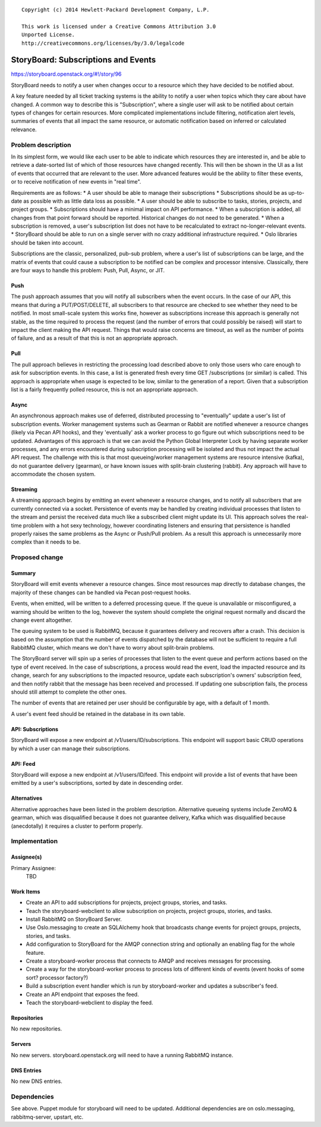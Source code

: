 ::

  Copyright (c) 2014 Hewlett-Packard Development Company, L.P.

  This work is licensed under a Creative Commons Attribution 3.0
  Unported License.
  http://creativecommons.org/licenses/by/3.0/legalcode

..
  This template should be in ReSTructured text. Please do not delete
  any of the sections in this template.  If you have nothing to say
  for a whole section, just write: "None". For help with syntax, see
  http://sphinx-doc.org/rest.html To test out your formatting, see
  http://www.tele3.cz/jbar/rest/rest.html

====================================
StoryBoard: Subscriptions and Events
====================================

https://storyboard.openstack.org/#!/story/96

StoryBoard needs to notify a user when changes occur to a resource which
they have decided to be notified about.

A key feature needed by all ticket tracking systems is the ability to
notify a user when topics which they care about have changed. A common way
to describe this is "Subscription", where a single user will ask to be
notified about certain types of changes for certain resources. More
complicated implementations include filtering, notification alert levels,
summaries of events that all impact the same resource,
or automatic notification based on inferred or calculated relevance.

Problem description
===================

In its simplest form, we would like each user to be able to indicate which
resources they are interested in, and be able to retrieve a date-sorted
list of which of those resources have changed recently. This will then be
shown in the UI as a list of events that occurred that are relevant to the
user. More advanced features would be the ability to filter these events,
or to receive notification of new events in "real time".

Requirements are as follows:
* A user should be able to manage their subscriptions
* Subscriptions should be as up-to-date as possible with as little data
loss as possible.
* A user should be able to subscribe to tasks, stories, projects,
and project groups.
* Subscriptions should have a minimal impact on API performance.
* When a subscription is added, all changes from that point forward should
be reported. Historical changes do not need to be generated.
* When a subscription is removed, a user's subscription list does not have
to be recalculated to extract no-longer-relevant events.
* StoryBoard should be able to run on a single server with no crazy
additional infrastructure required.
* Oslo libraries should be taken into account.

Subscriptions are the classic, personalized, pub-sub problem, where a user's
list of subscriptions can be large, and the matrix of events that could
cause a subscription to be notified can be complex and processor intensive.
Classically, there are four ways to handle this problem: Push, Pull,
Async, or JIT.

Push
----
The push approach assumes that you will notify all subscribers when the
event occurs. In the case of our API, this means that during a
PUT/POST/DELETE, all subscribers to that resource are checked to see
whether they need to be notified. In most small-scale system this works
fine, however as subscriptions increase this approach is generally not
stable, as the time required to process the request (and the number of
errors that could possibly be raised) will start to impact the client
making the API request. Things that would raise concerns are timeout,
as well as the number of points of failure, and as a result of that this is
not an appropriate approach.

Pull
----
The pull approach believes in restricting the processing load described
above to only those users who care enough to ask for subscription events.
In this case, a list is generated fresh every time GET /subscriptions (or
similar) is called. This approach is appropriate when usage is expected to
be low, similar to the generation of a report. Given that a subscription
list is a fairly frequently polled resource, this is not an appropriate
approach.

Async
-----
An asynchronous approach makes use of deferred, distributed processing to
"eventually" update a user's list of subscription events. Worker management
systems such as Gearman or Rabbit are notified whenever a resource changes
(likely via Pecan API hooks), and they 'eventually' ask a worker process to
go figure out which subscriptions need to be updated. Advantages of this
approach is that we can avoid the Python Global Interpreter Lock by having
separate worker processes, and any errors encountered during subscription
processing will be isolated and thus not impact the actual API request. The
challenge with this is that most queueing/worker management systems are
resource intensive (kafka), do not guarantee delivery (gearman),
or have known issues with split-brain clustering (rabbit). Any approach
will have to accommodate the chosen system.

Streaming
---------
A streaming approach begins by emitting an event whenever a resource
changes, and to notify all subscribers that are currently connected via a
socket. Persistence of events may be handled by creating
individual processes that listen to the stream and persist the received
data much like a subscribed client might update its UI. This approach
solves the real-time problem with a hot sexy technology, however coordinating
listeners and ensuring that persistence is handled properly raises the same
problems as the Async or Push/Pull problem. As a result this approach is
unnecessarily more complex than it needs to be.


Proposed change
===============

Summary
-------
StoryBoard will emit events whenever a resource changes. Since most
resources map directly to database changes, the majority of these changes can
be handled via Pecan post-request hooks.

Events, when emitted, will be written to a deferred processing queue. If
the queue is unavailable or misconfigured, a warning should be written to
the log, however the system should complete the original request normally
and discard the change event altogether.

The queuing system to be used is RabbitMQ, because it guarantees delivery
and recovers after a crash. This decision is based on the assumption that
the number of events dispatched by the database will not be sufficient to
require a full RabbitMQ cluster, which means we don't have to worry about
split-brain problems.

The StoryBoard server will spin up a series of processes that listen to the
event queue and perform actions based on the type of event received. In the
case of subscriptions, a process would read the event,
load the impacted resource and its change, search for any subscriptions to
the impacted resource, update each subscription's owners' subscription feed,
and then notify rabbit that the message has been received and processed. If
updating one subscription fails, the process should still attempt to
complete the other ones.

The number of events that are retained per user should be configurable by
age, with a default of 1 month.

A user's event feed should be retained in the database in its own table.

API: Subscriptions
------------------
StoryBoard will expose a new endpoint at /v1/users/ID/subscriptions. This
endpoint will support basic CRUD operations by which a user can manage
their subscriptions.

API: Feed
---------
StoryBoard will expose a new endpoint at /v1/users/ID/feed. This endpoint
will provide a list of events that have been emitted by a user's
subscriptions, sorted by date in descending order.

Alternatives
------------
Alternative approaches have been listed in the problem description.
Alternative queueing systems include ZeroMQ & gearman, which was disqualified
because it does not guarantee delivery, Kafka which was disqualified
because (anecdotally) it requires a cluster to perform properly.

Implementation
==============

Assignee(s)
-----------

Primary Assignee:
    TBD

Work Items
----------
* Create an API to add subscriptions for projects, project groups, stories,
  and tasks.
* Teach the storyboard-webclient to allow subscription on projects, project
  groups, stories, and tasks.
* Install RabbitMQ on StoryBoard Server.
* Use Oslo.messaging to create an SQLAlchemy hook that broadcasts change
  events for project groups, projects, stories, and tasks.
* Add configuration to StoryBoard for the AMQP connection string and
  optionally an enabling flag for the whole feature.
* Create a storyboard-worker process that connects to AMQP and receives
  messages for processing.
* Create a way for the storyboard-worker process to process lots of
  different kinds of events (event hooks of some sort? processor factory?)
* Build a subscription event handler which is run by storyboard-worker and
  updates a subscriber's feed.
* Create an API endpoint that exposes the feed.
* Teach the storyboard-webclient to display the feed.

Repositories
------------
No new repositories.

Servers
-------
No new servers. storyboard.openstack.org will need to have a running
RabbitMQ instance.

DNS Entries
-----------
No new DNS entries.

Dependencies
============
See above. Puppet module for storyboard will need to be updated. Additional
dependencies are on oslo.messaging, rabbitmq-server, upstart, etc.
